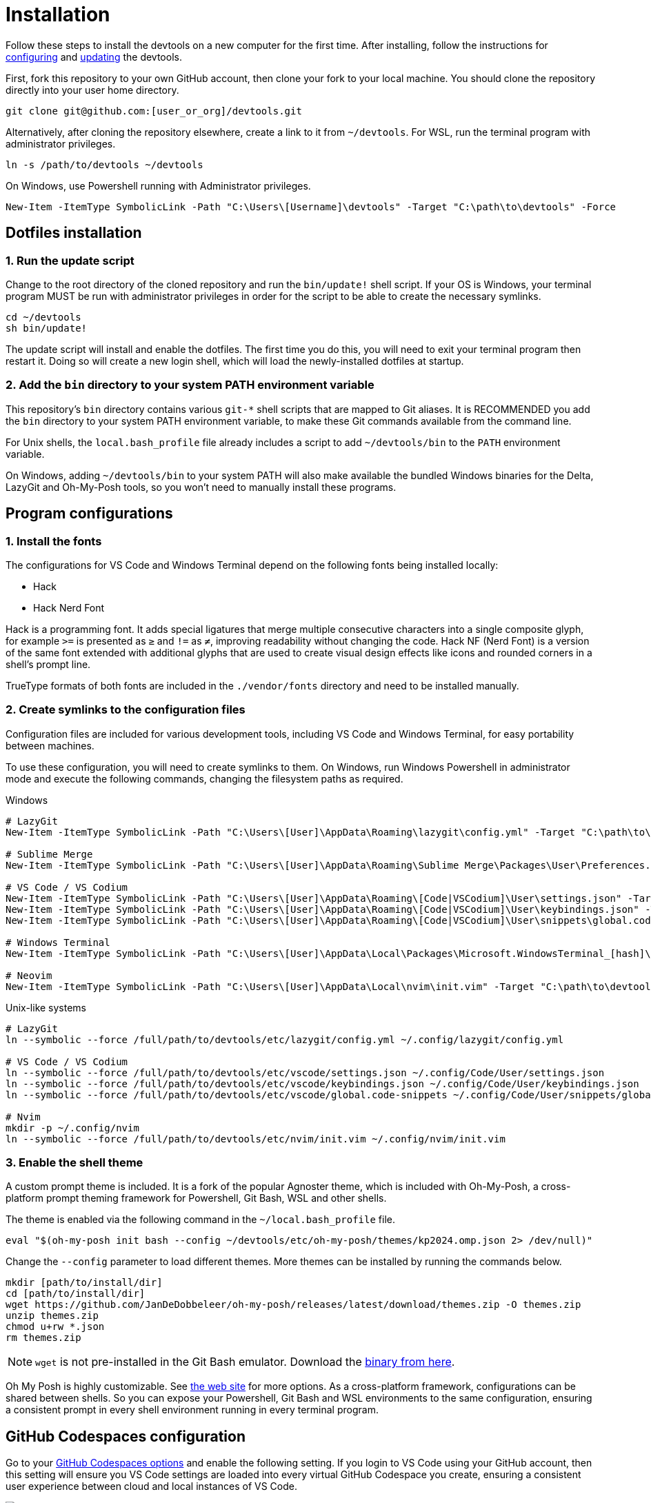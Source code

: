 = Installation

Follow these steps to install the devtools on a new computer for the first time. After installing, follow the instructions for link:./configuration.adoc[configuring] and link:./updating.adoc[updating] the devtools.

First, fork this repository to your own GitHub account, then clone your fork to your local machine. You should clone the repository directly into your user home directory.

[source,sh]
----
git clone git@github.com:[user_or_org]/devtools.git
----

Alternatively, after cloning the repository elsewhere, create a link to it from `~/devtools`. For WSL, run the terminal program with administrator privileges.

[source,sh]
----
ln -s /path/to/devtools ~/devtools
----

On Windows, use Powershell running with Administrator privileges.

[source,powershell]
----
New-Item -ItemType SymbolicLink -Path "C:\Users\[Username]\devtools" -Target "C:\path\to\devtools" -Force
----

== Dotfiles installation

=== 1. Run the update script

Change to the root directory of the cloned repository and run the `bin/update!` shell script. If your OS is Windows, your terminal program MUST be run with administrator privileges in order for the script to be able to create the necessary symlinks.

[source,sh]
----
cd ~/devtools
sh bin/update!
----

The update script will install and enable the dotfiles. The first time you do this, you will need to exit your terminal program then restart it. Doing so will create a new login shell, which will load the newly-installed dotfiles at startup.

=== 2. Add the `bin` directory to your system PATH environment variable

This repository's `bin` directory contains various `git-*` shell scripts that are mapped to Git aliases. It is RECOMMENDED you add the `bin` directory to your system PATH environment variable, to make these Git commands available from the command line.

For Unix shells, the `local.bash_profile` file already includes a script to add `~/devtools/bin` to the `PATH` environment variable.

On Windows, adding `~/devtools/bin` to your system PATH will also make available the bundled Windows binaries for the Delta, LazyGit and Oh-My-Posh tools, so you won't need to manually install these programs.

== Program configurations

=== 1. Install the fonts

The configurations for VS Code and Windows Terminal depend on the following fonts being installed locally:

* Hack
* Hack Nerd Font

Hack is a programming font. It adds special ligatures that merge multiple consecutive characters into a single composite glyph, for example `>=` is presented as `≥` and `!=` as `≠`, improving readability without changing the code. Hack NF (Nerd Font) is a version of the same font extended with additional glyphs that are used to create visual design effects like icons and rounded corners in a shell's prompt line.

TrueType formats of both fonts are included in the `./vendor/fonts` directory and need to be installed manually.

=== 2. Create symlinks to the configuration files

Configuration files are included for various development tools, including VS Code and Windows Terminal, for easy portability between machines.

To use these configuration, you will need to create symlinks to them. On Windows, run Windows Powershell in administrator mode and execute the following commands, changing the filesystem paths as required.

.Windows
[source,powershell]
----
# LazyGit
New-Item -ItemType SymbolicLink -Path "C:\Users\[User]\AppData\Roaming\lazygit\config.yml" -Target "C:\path\to\devtools\etc\lazygit\config.yml" -Force

# Sublime Merge
New-Item -ItemType SymbolicLink -Path "C:\Users\[User]\AppData\Roaming\Sublime Merge\Packages\User\Preferences.sublime-settings" -Target "C:\path\to\devtools\etc\sublime-merge\Preferences.sublime-settings" -Force

# VS Code / VS Codium
New-Item -ItemType SymbolicLink -Path "C:\Users\[User]\AppData\Roaming\[Code|VSCodium]\User\settings.json" -Target "C:\path\to\devtools\etc\vscode\settings.json" -Force
New-Item -ItemType SymbolicLink -Path "C:\Users\[User]\AppData\Roaming\[Code|VSCodium]\User\keybindings.json" -Target "C:\path\to\devtools\etc\vscode\keybindings.json" -Force
New-Item -ItemType SymbolicLink -Path "C:\Users\[User]\AppData\Roaming\[Code|VSCodium]\User\snippets\global.code-snippets" -Target "C:\path\to\devtools\etc\vscode\global.code-snippets" -Force

# Windows Terminal
New-Item -ItemType SymbolicLink -Path "C:\Users\[User]\AppData\Local\Packages\Microsoft.WindowsTerminal_[hash]\LocalState\settings.json" -Target "C:\path\to\devtools\etc\wt\settings.json" -Force

# Neovim
New-Item -ItemType SymbolicLink -Path "C:\Users\[User]\AppData\Local\nvim\init.vim" -Target "C:\path\to\devtools\etc\nvim\init.vim" -Force
----

.Unix-like systems
[source,sh]
----
# LazyGit
ln --symbolic --force /full/path/to/devtools/etc/lazygit/config.yml ~/.config/lazygit/config.yml

# VS Code / VS Codium
ln --symbolic --force /full/path/to/devtools/etc/vscode/settings.json ~/.config/Code/User/settings.json
ln --symbolic --force /full/path/to/devtools/etc/vscode/keybindings.json ~/.config/Code/User/keybindings.json
ln --symbolic --force /full/path/to/devtools/etc/vscode/global.code-snippets ~/.config/Code/User/snippets/global.code-snippets

# Nvim
mkdir -p ~/.config/nvim
ln --symbolic --force /full/path/to/devtools/etc/nvim/init.vim ~/.config/nvim/init.vim
----

=== 3. Enable the shell theme

A custom prompt theme is included. It is a fork of the popular Agnoster theme, which is included with Oh-My-Posh, a cross-platform prompt theming framework for Powershell, Git Bash, WSL and other shells.

The theme is enabled via the following command in the `~/local.bash_profile` file.

[source,sh]
----
eval "$(oh-my-posh init bash --config ~/devtools/etc/oh-my-posh/themes/kp2024.omp.json 2> /dev/null)"
----

Change the `--config` parameter to load different themes. More themes can be installed by running the commands below.

[source,sh]
----
mkdir [path/to/install/dir]
cd [path/to/install/dir]
wget https://github.com/JanDeDobbeleer/oh-my-posh/releases/latest/download/themes.zip -O themes.zip
unzip themes.zip
chmod u+rw *.json
rm themes.zip
----

NOTE: `wget` is not pre-installed in the Git Bash emulator. Download the https://eternallybored.org/misc/wget/[binary from here].

Oh My Posh is highly customizable. See https://ohmyposh.dev/docs/[the web site] for more options. As a cross-platform framework, configurations can be shared between shells. So you can expose your Powershell, Git Bash and WSL environments to the same configuration, ensuring a consistent prompt in every shell environment running in every terminal program.

////
TODO: Add docs for configuring PowerShell, eg to use same Oh-My-Posh config
////

== GitHub Codespaces configuration

////
Go to your https://github.com/settings/codespaces[GitHub Codespaces options] and enable the following setting. This will ensure your terminal environment in github.dev will be consistent with your local terminal.

image::./github-automatically-install-dotfiles.png[]
////

Go to your https://github.com/settings/codespaces[GitHub Codespaces options] and enable the following setting. If you login to VS Code using your GitHub account, then this setting will ensure you VS Code settings are loaded into every virtual GitHub Codespace you create, ensuring a consistent user experience between cloud and local instances of VS Code.

image::./github-enable-settings-sync.png[]
